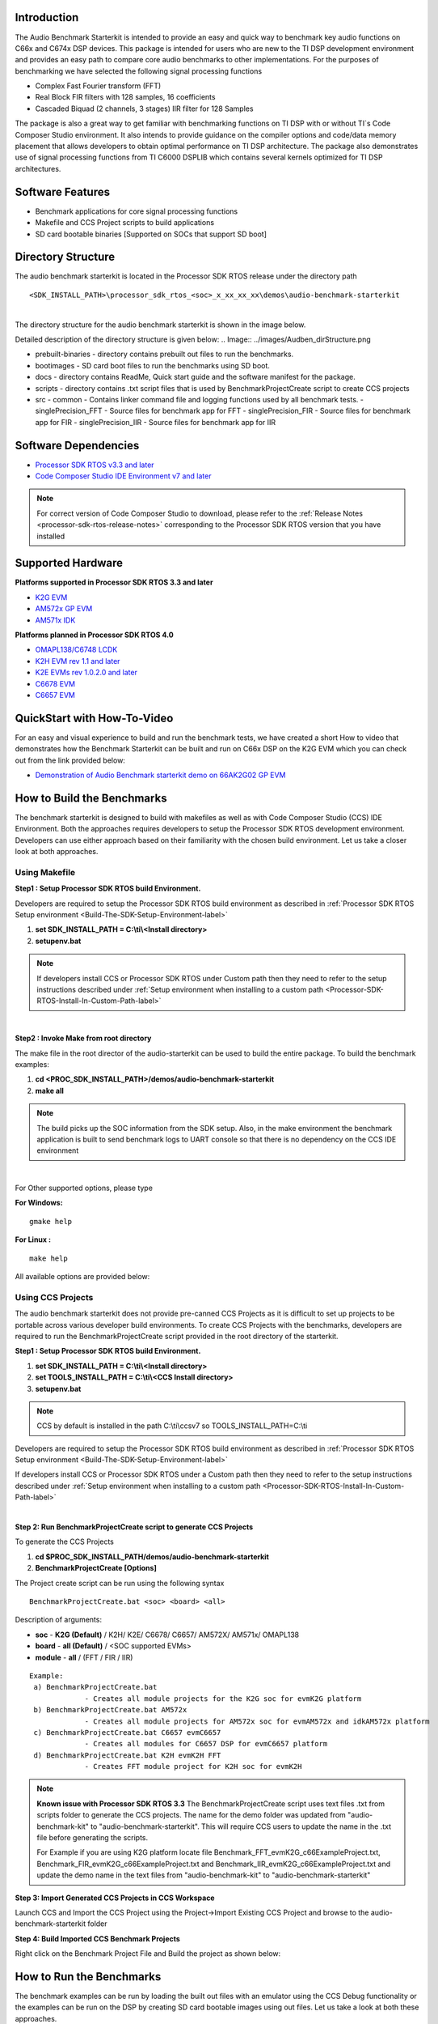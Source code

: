 .. http://processors.wiki.ti.com/index.php/Processor_SDK_RTOS_Audio_Benchmark_Starterkit 

Introduction
============

The Audio Benchmark Starterkit is intended to provide an easy and quick
way to benchmark key audio functions on C66x and C674x DSP devices. This
package is intended for users who are new to the TI DSP development
environment and provides an easy path to compare core audio benchmarks
to other implementations. For the purposes of benchmarking we have
selected the following signal processing functions

-  Complex Fast Fourier transform (FFT)
-  Real Block FIR filters with 128 samples, 16 coefficients
-  Cascaded Biquad (2 channels, 3 stages) IIR filter for 128 Samples

The package is also a great way to get familiar with benchmarking
functions on TI DSP with or without TI`s Code Composer Studio
environment. It also intends to provide guidance on the compiler options
and code/data memory placement that allows developers to obtain optimal
performance on TI DSP architecture. The package also demonstrates use of
signal processing functions from TI C6000 DSPLIB which contains several
kernels optimized for TI DSP architectures.

Software Features
=================

-  Benchmark applications for core signal processing functions
-  Makefile and CCS Project scripts to build applications
-  SD card bootable binaries [Supported on SOCs that support SD boot]

Directory Structure
===================

The audio benchmark starterkit is located in the Processor SDK RTOS
release under the directory path

::

    <SDK_INSTALL_PATH>\processor_sdk_rtos_<soc>_x_xx_xx_xx\demos\audio-benchmark-starterkit

| 
| The directory structure for the audio benchmark starterkit is shown in
  the image below.

Detailed description of the directory structure is given below:
.. Image:: ../images/Audben_dirStructure.png

-  prebuilt-binaries - directory contains prebuilt out files to run the benchmarks.           
-  bootimages - SD card boot files to run the benchmarks using SD boot.
-  docs - directory contains ReadMe, Quick start guide and the software manifest for the package.                      
-  scripts - directory contains .txt script files that is used by BenchmarkProjectCreate     
   script to create CCS projects
-  src                           
   -  common - Contains linker command file and logging functions used by all benchmark tests.           
   -  singlePrecision_FFT - Source files for benchmark app for FFT                
   -  singlePrecision_FIR - Source files for benchmark app for FIR                
   -  singlePrecision_IIR - Source files for benchmark app for IIR                

Software Dependencies
=====================

-  `Processor SDK RTOS v3.3 and later <index_overview.html#processor-sdk-for-rtos>`__
-  `Code Composer Studio IDE Environment v7 and later <index_overview.html#code-composer-studio>`__

.. note::
   For correct version of Code Composer Studio to download, please refer
   to the :ref:`Release Notes <processor-sdk-rtos-release-notes>`
   corresponding to the Processor SDK RTOS version that you have
   installed

Supported Hardware
==================

**Platforms supported in Processor SDK RTOS 3.3 and later**

-  `K2G EVM <http://www.ti.com/tool/EVMK2G>`__
-  `AM572x GP EVM <http://www.ti.com/tool/tmdsevm572x>`__
-  `AM571x IDK <http://www.ti.com/tool/TMDXIDK5718>`__

**Platforms planned in Processor SDK RTOS 4.0**

-  `OMAPL138/C6748 LCDK <http://www.ti.com/tool/tmdslcdk6748>`__
-  `K2H EVM rev 1.1 and
   later <http://www2.advantech.com/Support/TI-EVM/EVMK2HX.aspx>`__
-  `K2E EVMs rev 1.0.2.0 and
   later <https://www.einfochips.com/index.php/partnerships/texas-instruments/k2e-evm.html>`__
-  `C6678 EVM <http://www.ti.com/tool/tmdsevm6678>`__
-  `C6657 EVM <http://www.ti.com/tool/tmdsevm6657>`__

QuickStart with How-To-Video
============================

For an easy and visual experience to build and run the benchmark tests,
we have created a short How to video that demonstrates how the Benchmark
Starterkit can be built and run on C66x DSP on the K2G EVM which you can
check out from the link provided below:

-  `Demonstration of Audio Benchmark starterkit demo on 66AK2G02 GP
   EVM <https://training.ti.com/66ak2gx-gp-evm-audio-benchmark-starter-kit-demo>`__

How to Build the Benchmarks
===========================

The benchmark starterkit is designed to build with makefiles as well as
with Code Composer Studio (CCS) IDE Environment. Both the approaches
requires developers to setup the Processor SDK RTOS development
environment. Developers can use either approach based on their
familiarity with the chosen build environment. Let us take a closer look
at both approaches.

Using Makefile
--------------

**Step1 : Setup Processor SDK RTOS build Environment.**

Developers are required to setup the Processor SDK RTOS build
environment as described in :ref:`Processor SDK RTOS Setup environment <Build-The-SDK-Setup-Environment-label>`

#. **set SDK_INSTALL_PATH = C:\\ti\\<Install directory>**
#. **setupenv.bat**

.. note::
   If developers install CCS or Processor SDK RTOS under Custom path then
   they need to refer to the setup instructions described under 
   :ref:`Setup environment when installing to a custom path <Processor-SDK-RTOS-Install-In-Custom-Path-label>`

| 
**Step2 : Invoke Make from root directory**

The make file in the root director of the audio-starterkit can be used
to build the entire package. To build the benchmark examples:

#. **cd <PROC_SDK_INSTALL_PATH>/demos/audio-benchmark-starterkit**
#. **make all**

.. note::
   The build picks up the SOC information from the SDK setup. Also, in the
   make environment the benchmark application is built to send benchmark
   logs to UART console so that there is no dependency on the CCS IDE
   environment

| 
For Other supported options, please type

**For Windows:**

::

    gmake help

**For Linux :**

::

    make help

All available options are provided below:

.. Image:: ../images/Make_help.png

Using CCS Projects
------------------

The audio benchmark starterkit does not provide pre-canned CCS Projects
as it is difficult to set up projects to be portable across various
developer build environments. To create CCS Projects with the
benchmarks, developers are required to run the BenchmarkProjectCreate
script provided in the root directory of the starterkit.

**Step1 : Setup Processor SDK RTOS build Environment.**

#. **set SDK_INSTALL_PATH = C:\\ti\\<Install directory>**
#. **set TOOLS_INSTALL_PATH = C:\\ti\\<CCS Install directory>**
#. **setupenv.bat**

.. note::
   CCS by default is installed in the path C:\\ti\\ccsv7 so
   TOOLS_INSTALL_PATH=C:\\ti

Developers are required to setup the Processor SDK RTOS build
environment as described in :ref:`Processor SDK RTOS Setup environment <Build-The-SDK-Setup-Environment-label>`

.. note::
If developers install CCS or Processor SDK RTOS under a Custom path then
they need to refer to the setup instructions described under 
:ref:`Setup environment when installing to a custom path <Processor-SDK-RTOS-Install-In-Custom-Path-label>`

| 

**Step 2: Run BenchmarkProjectCreate script to generate CCS Projects**

To generate the CCS Projects

#. **cd $PROC_SDK_INSTALL_PATH/demos/audio-benchmark-starterkit**
#. **BenchmarkProjectCreate [Options]**

The Project create script can be run using the following syntax

::

     BenchmarkProjectCreate.bat <soc> <board> <all>

Description of arguments:

-  **soc** - **K2G (Default)** / K2H/ K2E/ C6678/ C6657/ AM572X/ AM571x/
   OMAPL138
-  **board** - **all (Default)** / <SOC supported EVMs>
-  **module** - **all** / (FFT / FIR / IIR)

::

    Example:
     a) BenchmarkProjectCreate.bat
                 - Creates all module projects for the K2G soc for evmK2G platform
     b) BenchmarkProjectCreate.bat AM572x 
                 - Creates all module projects for AM572x soc for evmAM572x and idkAM572x platform
     c) BenchmarkProjectCreate.bat C6657 evmC6657 
                 - Creates all modules for C6657 DSP for evmC6657 platform
     d) BenchmarkProjectCreate.bat K2H evmK2H FFT
                 - Creates FFT module project for K2H soc for evmK2H

.. note::
   **Known issue with Processor SDK RTOS 3.3**
   The BenchmarkProjectCreate script uses text files .txt from scripts
   folder to generate the CCS projects. The name for the demo folder was
   updated from "audio-benchmark-kit" to "audio-benchmark-starterkit". This
   will require CCS users to update the name in the .txt file before
   generating the scripts.

   For Example if you are using K2G platform locate file
   Benchmark_FFT_evmK2G_c66ExampleProject.txt,
   Benchmark_FIR_evmK2G_c66ExampleProject.txt and
   Benchmark_IIR_evmK2G_c66ExampleProject.txt and update the demo name in
   the text files from "audio-benchmark-kit" to
   "audio-benchmark-starterkit"

**Step 3: Import Generated CCS Projects in CCS Workspace**

Launch CCS and Import the CCS Project using the Project->Import Existing
CCS Project and browse to the audio-benchmark-starterkit folder

.. Image:: ../images/CCS_Project_Browse.png

**Step 4: Build Imported CCS Benchmark Projects**

Right click on the Benchmark Project File and Build the project as shown
below:

.. Image:: ../images/Build_Benchmark.png

How to Run the Benchmarks
=========================

The benchmark examples can be run by loading the built out files with an
emulator using the CCS Debug functionality or the examples can be run on
the DSP by creating SD card bootable images using out files. Let us take
a look at both these approaches.

Using CCS
---------

**Step 1: Connect Emulator and UART to Hardware**

-  Refer to the :ref:`Hardware Setup guide <RTOS-SDK-Supported-Platforms>`
   and connect the onboard or external emulator to the Hardware and Host
   machine with CCS installed.

-  Connect the UART cable from the EVM to the Host machine and configure
   the Serial console with following settings:

   -  **Baud Rate**: 115200
   -  **Data Bits**: 8
   -  **Parity**: None
   -  **Flow Control**: Off

**Step 2: Create Target configuration and connect to the DSP**

To connect to the SOC, developers need to create a Target configuration
by following the procedure described in wiki
:ref:`Create_Target_Configuration_File_for_EVM <Create-Target-Configuration-File-for-EVM-label>`

| 
Instructions specific to supported EVMs:

-  `K2G GP EVM CCS
   Setup <http://processors.wiki.ti.com/index.php/66AK2G02_GP_EVM_Hardware_Setup#Connect_without_a_SD_card_boot_image>`__
-  `AM572x GP EVM CCS
   Setup <http://processors.wiki.ti.com/index.php/AM572x_GP_EVM_Hardware_Setup#Connect_without_a_SD_card_boot_image>`__

.. note::
   Please refer to :ref:`Hardware User Guide <RTOS-SDK-Supported-Platforms>`
   corresponding to each supported EVM so setup the boot switches to No
   boot if available

| 
**Step 3: Loading and Running Benchmark application on the DSP**

-  Load the out file using **Run -> Load -> Load Program** and browse to
   the output binary.
-  After loading the out file, run the benchmark app by Pressing **F8**
   or **Run -> Resume**

| 

+--------------------------------+------------------------------+
| **Output in CCS IO Console :** | **Output in UART Console :** |
+================================+==============================+
.. Image:: ../images/FFTBenchmark_CCS_Output.png
+--------------------------------+------------------------------+

Using SD card (Supported only on AM57xx and K2G)
------------------------------------------------

**Step 1: Run Create SD script to generate SD bootable binaries**

The root directory in the audio-benchmark-starterkit contains a
create-sd.bat file that will convert the .out files installed int the
bin folder into SD bootable images which will be installed in the path
bin/sd_card_files/<EVM>

The syntax to run the create-sd script is as follows:

::

    create-sd.bat <EVM>

**EVM** : refers to evaluation platfom on which the binaries are meant
to be run

Eg: create-sd evmK2G - Creates SD bootable images for K2G EVM.

**Step 2 : Format and copy the SD card binaries to the SD card**

Create an SD card using the procedure described in :ref:`Creating SD card in Windows <Tools-Create-SD-Card-Windows-label>`
and :ref:`Create SD card in Linux <Tools-Create-SD-Card-Linux-label>`

Copy the "MLO" and "Singleprecision_<Module>_app" to the boot partition
on the SD card.

**Step 3: Boot the Benchmark app by configuring SD boot on the EVM**

-  Configure the boot switches on the evaluation hardware to SD boot.
-  Insert the SD card in the microSD or SD card slot on the board.
-  Connect the UART on the hardware to the Host and configure the host
   to **Baud Rate**\ = 115200, **Data Bits**\ = 8 , **Parity**\ = None,
   **Flow Control**\ = Off
-  Power on the EVM to view the output on the Serial console on the host

Benchmark App output on UART console
====================================

.. Image:: ../images/FFTbenchmark_sdBoot.png

Benchmark Starterkit Implementation
-----------------------------------

.. rubric:: Signal Processing functions used in Starterkit
   :name: signal-processing-functions-used-in-starterkit

.. rubric:: Single Precision FFT: DSPF_sp_fftSPxSP (Mixed Radix Forward
   FFT )
   :name: single-precision-fft-dspf_sp_fftspxsp-mixed-radix-forward-fft

The audio benchmark kit uses the FFT implementation(DSPF_sp_fftSPxSP)
from the `TI DSP
Library <http://processors.wiki.ti.com/index.php/Software_libraries#DSPLIB>`__.
The DSPF_sp_fftSPxSP kernel calculates the discrete Fourier transform of
complex input array ``ptr_x`` using a mixed radix FFT algorithm. The
result is stored in complex output array ``ptr_y`` in normal order. Each
complex array contains real and imaginary values at even and odd
indices, respectively. DSPF_sp_fftSPxSP kernel is implemented in
assembly to maximize performance, but a natural C implementation is also
provided. The demonstration app for this kernel includes the required
bit reversal coefficients, ``brev``, and additional code to calculate
the twiddle factor coefficients, ``ptr_w``.

| 

.. note::
   -  For implementation details of this FFT computation refer to
      documentation provided in `Additional resources <index_examples_demos.html#additional-resources>`__
   -  For Real input sequences, efficient FFT Implementation is described
      here
      `Efficient_FFT_Computation_of_Real_Input <http://processors.wiki.ti.com/index.php/Efficient_FFT_Computation_of_Real_Input>`__

.. rubric:: Single Precision FIR: DSPF_sp_fir_cplx (Complex FIR Filter)
   :name: single-precision-fir-dspf_sp_fir_cplx-complex-fir-filter

The audio benchmark kit uses the FFT implementation(DSPF_sp_fftSPxSP)
from the `TI DSP
Library <http://processors.wiki.ti.com/index.php/Software_libraries#DSPLIB>`__.
The DSPF_sp_fir_cplx kernel performs complex FIR filtering on complex
input array x with complex coefficient array h. The result is stored in
complex output array y. For each complex array, real and imaginary
elements are respectively stored at even and odd index locations.

The API reference and the implementation details can found in the TI
DSPLIB documentation included in the Processor SDK.

.. rubric:: Single Precision IIR : tisigCascadeBiquadSP_2c_3s_kernel
   (Cascade Biquad Filter for Multichannel input)
   :name: single-precision-iir-tisigcascadebiquadsp_2c_3s_kernel-cascade-biquad-filter-for-multichannel-input

The Cascade biquad filtering function in the audio benchmark starterkit
is an improved biquad infinite impulse response filter `Patent
US20160112033
Pending <http://appft1.uspto.gov/netacgi/nph-Parser?Sect1=PTO1&Sect2=HITOFF&d=PG01&p=1&u=/netahtml/PTO/srchnum.html&r=1&f=G&l=50&s1=20160112033.PGNR.>`__.
The new filter structure modifies the feedback path in the filter,
resulting in a significant reduction in execution cycles. One of the
most-used digital filter forms is the biquad. A biquad is a second order
(two poles and two zeros) Infinite Impulse Response (IIR) filter. It is
high enough order to be useful on its own, and because of the
coefficient sensitivities in higher order filters the biquad is often
used as the basic building block for more complex filters. For instance,
a biquad low pass filter has a cutoff slope of 12 dB/octave, useful for
tone controls; if a 24 dB/octave filter is needed, you can cascade two
biquads and it will have less coefficient sensitivity problems than a
single fourth-order design.

For implementation details please check the `USTO
link <http://appft1.uspto.gov/netacgi/nph-Parser?Sect1=PTO1&Sect2=HITOFF&d=PG01&p=1&u=/netahtml/PTO/srchnum.html&r=1&f=G&l=50&s1=20160112033.PGNR.>`__

API reference:

::

    int tisigCascadeBiquad32f_2c_3skernel(CascadeBiquad_FilParam *pParam) 

where CascadeBiquad_FilParam is defined as

.. code-block:: c

     CascadeBiquad_FilParam {
          float *restrict pin1;    // Input Data Channel 1 
          float *restrict pin2;    // Input Data Channel 2
          float  *restrict pOut1;  // Output Data Channel 1
          float  *restrict pOut2;  // Output Data Channel 1
          float  *restrict pCoef;  // Filter Coefficients a, b for 3 stages
          float  *restrict pVar0;  // Filter Variables d0, d1 for 3 stages channel 0
          float  *restrict pVar1;  // Filter Variables d0, d1 for 3 stages channel 1
          int      sampleCount;    // Number of samples
     }  CascadeBiquad_FilParam;

Memory placement of Instruction and Data
========================================

The best performance of the DSP can be obtained by placing all the data
and instructions in L2 SRAM. Please refer to the linker command files
include in the src/common folder to see how the instructions and data
can be place in DSP internal L2 memory.

.. note::
   In application use cases where audio data needs to be place in onchip
   shared memory (OCMC or MSMC) and DDR memory, we recommend that users
   move data from external memory to L2 for processing using EDMA or enable
   DSP cache using CSL to optimize performance.

Compiler Optimization Flags
===========================

All the projects in the Audio Benchmark starterkit are built using C6000
compiler with -o3 optimization that allows the source code to be
compiled with highest compiler optimization settings. User can refer to
the compiler Build settings in the Makefiles or go to Build Settings in
CCS Project settings to modify the compiler options.

| 

.. note::
   For more Details on recommended C6000 Compiler options refer
   `C6000_Compiler:_Recommended_Compiler_Options <http://processors.wiki.ti.com/index.php/C6000_Compiler:_Recommended_Compiler_Options>`__

   -  C6000 compiler documentation: `C6000 Compiler v8.x User
      Guide <http://www.ti.com/lit/ug/sprui04a/sprui04a.pdf>`__

SOC Integration and Optimization
================================

Configuring device clocks
-------------------------

Every SOC with TI DSP requires users to enable the DSP clocks by setting
up the PLL and or enabling the DSP through Power Sleep Controller or
Power and Control (PRCM) module. The way the clocks are set up differs
depending on the environment setup

-  **Development environment with emulator:**\ In this case the SOC
   clocks are setup using GEL files which are added to the target
   configuration file. For audio benchmark starterkit, this done using
   GEL files setup explained in the Hardware Setup section

-  **Application Boot from boot media**\ If you are booting application
   from a boot media like SD/MMC or flash device, the ROM bootloader or
   a secondary level bootloader performs the clock configuration. For
   audio starterkit, this initialization is done using board library
   which is linked to the secondary bootloader and the benchmark tests.

.. note::
   If the clocks are not configured the DSP will run at speed of the input
   clock rather than at the device speed grade. Hence if the clocks are not
   configured correctly the benchmarks will run much slower than
   anticipated but the cycle count will show the same.

Benchmarking using DSP TSCH/TSCL registers
==========================================

For C66x+ and C674x members of the C6000 family, there is a pair of
registers, TSCL and TSCH, which together provide a 64-bit clock value.
You can create your own clock function to take advantage of these
registers. Simply add this function to your program and it will override
the clock function from the library.

The Bench mark test application, use the following functions to capture
cycle count using the TSCH and TSCL regsiters.

.. code-block:: c

           /* ---------------------------------------------------------------- */
           /* Initialize timer for clock */
           TSCL= 0,TSCH=0;
           /* Compute the overhead of calling _itoll(TSCH, TSCL) twice to get timing info */
           /* ---------------------------------------------------------------- */
           t_start = _itoll(TSCH, TSCL);
           t_stop = _itoll(TSCH, TSCL);
           t_overhead = t_stop - t_start;


           t_start = _itoll(TSCH, TSCL);
           <Algorithm to be bechmarked>
           t_stop = _itoll(TSCH, TSCL);
           t_measured = (t_stop - t_start) - t_overhead;

Benchmark logging
=================

The Audio benchmarks demonstrates two ways to log benchmark numbers. One
approach that can be used when code is loaded and run from Code composer
studio is to use standard printf messages from the standard IO RTS
libraries and the other approach is to use UART based logging that can
send the benchmark logs to serial console on the host at the baud rate
of 115.2 kbps.

All the benchmark test application include a file Benchmark_log.h and
Benchmark_log.c, that are used to log messages based on the definition
of macro **IO_CONSOLE**. If IO_CONSOLE is defined the output will be
directed to CCS console. If it is not defined, the logs are sent to the
UART console.

Makefiles and scripts that build binaries to boot from SD card will not
have IO_CONSOLE defined hence the benchmark logs will be directed to the
UART serial console. In the CCS projects, we define the IO_CONSOLE macro
so that the output can be observed on the CCS console.

Cache configuration for Code/data sections in SRAM/DDR
======================================================

The best performance of the DSP can be obtained by placing all the data
and instructions in L2 SRAM. If developer application use cases places
audio data in onchip shared memory (OCMC or MSMC) and DDR memory then
the user will need to enable L1 and L2 cache using CSL API.

To enable and utilize cache in the application, please refer to the
csl_cacheAux.h file in the pdk_<soc>_x_x_x/packages/ti/csl folder in the
SDK and link the CSL library for the soc into the application code.

Benchmark results
=================

+-----------------------+-----------------------+-----------------------+
| Algorithm\DSP         | C66x DSP              | C674x DSP             |
| Architecture          |                       |                       |
+=======================+=======================+=======================+
| Single Precision FFT  | 1808 cycles           | 2314 cycles           |
| (256 samples)         |                       |                       |
+-----------------------+-----------------------+-----------------------+
| Single Precision FIR  | 2652 cycles           | 4465 cycles           |
| (128 samples, 16      |                       |                       |
| coefficients)         |                       |                       |
+-----------------------+-----------------------+-----------------------+
| Single Precision IIR  | 8258 cycles           | 12381 cycles          |
| (1k samples from 2    |                       |                       |
| channel with 3 stage  |                       |                       |
| cascade biquad)       |                       |                       |
+-----------------------+-----------------------+-----------------------+

.. note::

   -  All code and data for the benchmark tests is placed in L2 Memory.
   -  C6000 compiler version used was CGTools v8.1.3
   -  Bench marks were obtained from C66x DSP on K2G and C674x DSP on
      OMAPL138 LCDK
   -  FFT and FIR benchmarks were obtained using the DSPLIB functions.

Support
=======

For questions, feature requests and bug reports, please use the TI E2E
Forum provided below:

-  `E2E Processor Support
   <https://e2e.ti.com/support/processors/>`__

Additional resources
====================

**White papers:**

-  `Introduction to TMS320C6000 DSP
   Optimization <http://www.ti.com/lit/an/sprabf2/sprabf2.pdf>`__
-  `TI DSP
   Benchmarking <http://www.ti.com/lit/an/sprac13/sprac13.pdf>`__
-  `Optimizing Loops on
   C66x <http://www.ti.com/lit/an/sprabg7/sprabg7.pdf>`__
-  `TI’s new TMS320C66x fixed and floating-point DSP core conquers the
   ‘Need for Speed’ <http://www.ti.com/lit/wp/spry147/spry147.pdf>`__
-  `Efficient fixed- and floating-point code execution on the
   TMS320C674x core delivers faster code development and reduces system
   cost with improved
   performance <http://www.ti.com/lit/wp/spry127/spry127.pdf>`__

